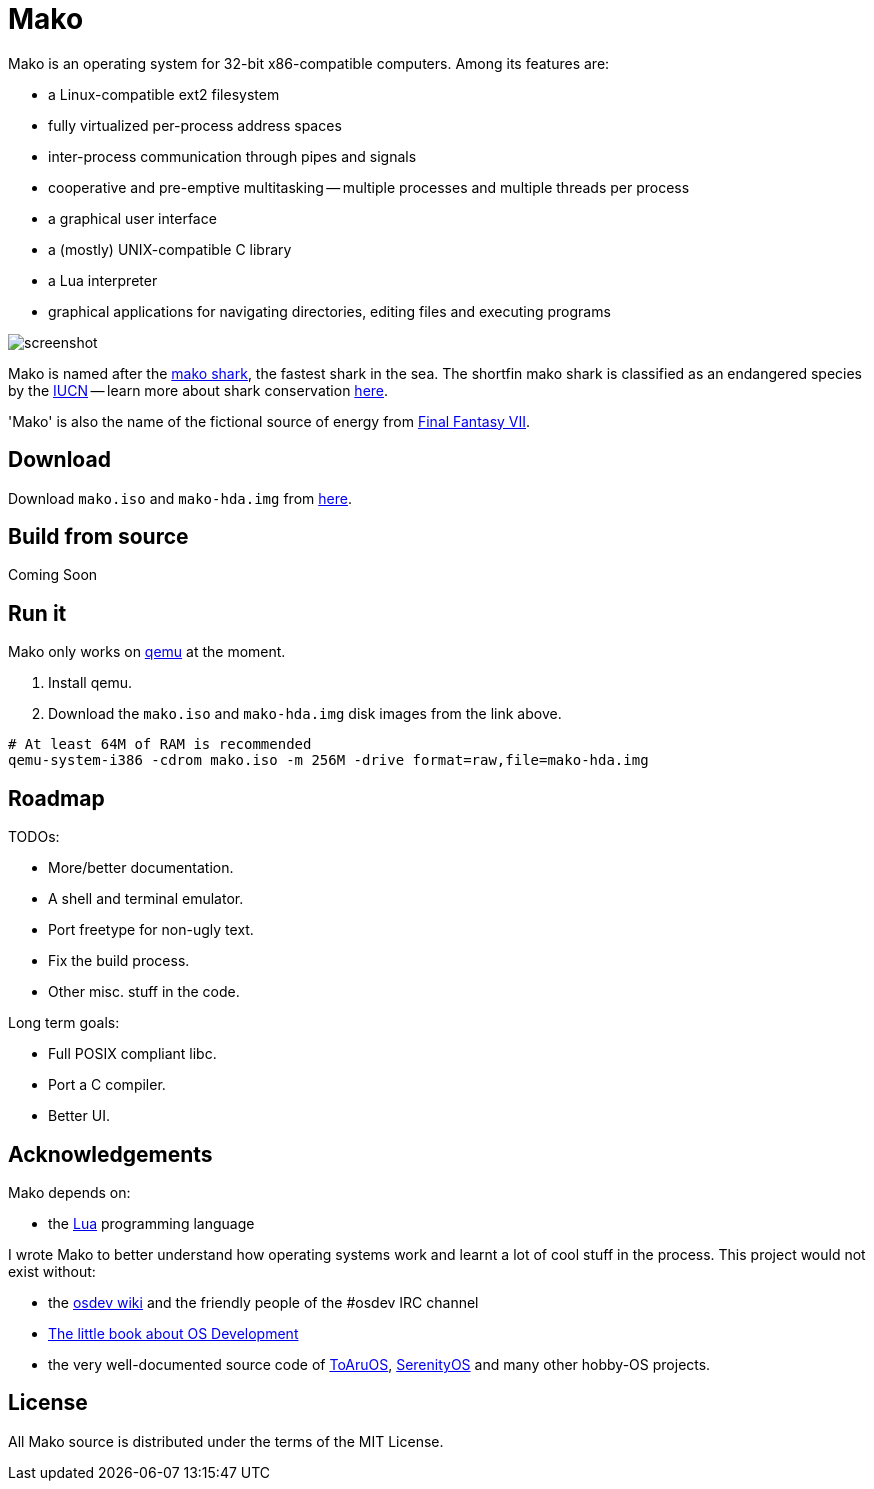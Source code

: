 
= Mako

Mako is an operating system for 32-bit x86-compatible computers. Among its features are:

- a Linux-compatible ext2 filesystem
- fully virtualized per-process address spaces
- inter-process communication through pipes and signals
- cooperative and pre-emptive multitasking -- multiple processes and multiple threads per process
- a graphical user interface
- a (mostly) UNIX-compatible C library
- a Lua interpreter
- graphical applications for navigating directories, editing files and executing programs

image::http://ajaymt.github.io/mako/res/screenshot.png[]

Mako is named after the https://marinebio.org/species/shortfin-mako-sharks/isurus-oxyrinchus/[mako shark], the fastest shark in the sea. The shortfin mako shark is classified as an endangered species by the http://www.iucn.org[IUCN] -- learn more about shark conservation https://www.sharktrust.org/shark-conservation[here].

'Mako' is also the name of the fictional source of energy from https://finalfantasy.fandom.com/wiki/Final_Fantasy_VII[Final Fantasy VII].

== Download

Download `mako.iso` and `mako-hda.img` from https://github.com/AjayMT/mako/tree/release[here].

== Build from source

Coming Soon

== Run it

Mako only works on https://www.qemu.org/[qemu] at the moment.

. Install qemu.
. Download the `mako.iso` and `mako-hda.img` disk images from the link above.

[source,sh]
----
# At least 64M of RAM is recommended
qemu-system-i386 -cdrom mako.iso -m 256M -drive format=raw,file=mako-hda.img
----

== Roadmap

TODOs:

- More/better documentation.
- A shell and terminal emulator.
- Port freetype for non-ugly text.
- Fix the build process.
- Other misc. stuff in the code.

Long term goals:

- Full POSIX compliant libc.
- Port a C compiler.
- Better UI.

== Acknowledgements

Mako depends on:

- the http://lua.org[Lua] programming language

I wrote Mako to better understand how operating systems work and learnt a lot of cool stuff in the process. This project would not exist without:

- the https://wiki.osdev.org/[osdev wiki] and the friendly people of the #osdev IRC channel
- https://littleosbook.github.io/[The little book about OS Development]
- the very well-documented source code of http://github.com/klange/toaruos[ToAruOS], https://github.com/SerenityOS/serenity[SerenityOS] and many other hobby-OS projects.

== License

All Mako source is distributed under the terms of the MIT License.
